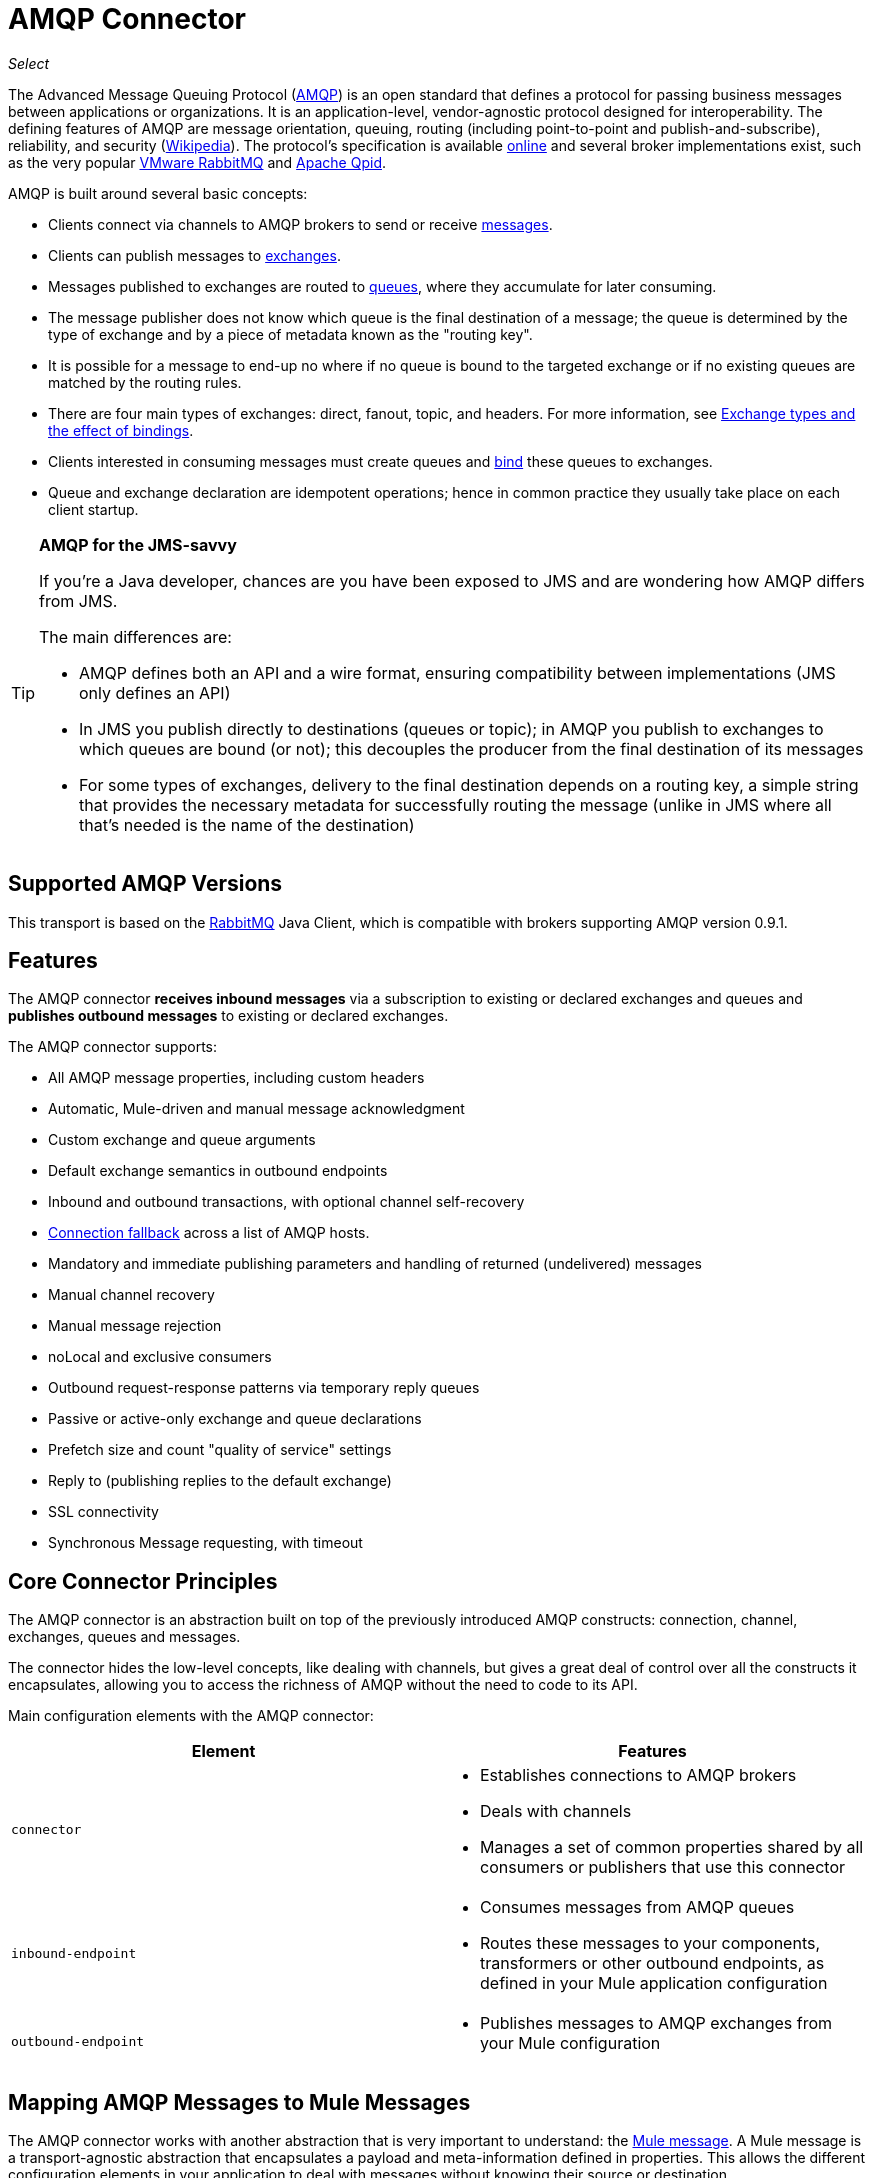 = AMQP Connector
:imagesdir: ./_images

_Select_

The Advanced Message Queuing Protocol (http://www.amqp.org/[AMQP]) is an open standard that defines a protocol for passing business messages between applications or organizations. It is an application-level, vendor-agnostic protocol designed for interoperability. The defining features of AMQP are message orientation, queuing, routing (including point-to-point and publish-and-subscribe), reliability, and security (http://en.wikipedia.org/wiki/AMQP[Wikipedia]). The protocol's specification is available http://www.amqp.org/resources/download[online] and several broker implementations exist, such as the very popular http://www.rabbitmq.com[VMware RabbitMQ] and http://qpid.apache.org/[Apache Qpid].  

AMQP is built around several basic concepts:

* Clients connect via channels to AMQP brokers to send or receive link:http://en.wikipedia.org/wiki/AMQP#Messages[messages].

* Clients can publish messages to link:http://en.wikipedia.org/wiki/AMQP#Exchanges[exchanges].

* Messages published to exchanges are routed to link:http://en.wikipedia.org/wiki/AMQP#Queues[queues], where they accumulate for later consuming.

* The message publisher does not know which queue is the final destination of a message; the queue is determined by the type of exchange and by a piece of metadata known as the "routing key".

* It is possible for a message to end-up no where if no queue is bound to the targeted exchange or if no existing queues are matched by the routing rules.

* There are four main types of exchanges: direct, fanout, topic, and headers. For more information, see link:http://en.wikipedia.org/wiki/AMQP#Exchange_types_and_the_effect_of_bindings[Exchange types and the effect of bindings].

* Clients interested in consuming messages must create queues and link:http://en.wikipedia.org/wiki/AMQP#Bindings[bind] these queues to exchanges.

* Queue and exchange declaration are idempotent operations; hence in common practice they usually take place on each client startup.

[TIP]
====
*AMQP for the JMS-savvy* +

If you're a Java developer, chances are you have been exposed to JMS and are wondering how AMQP differs from JMS.

The main differences are:

* AMQP defines both an API and a wire format, ensuring compatibility between implementations (JMS only defines an API)
* In JMS you publish directly to destinations (queues or topic); in AMQP you publish to exchanges to which queues are bound (or not); this decouples the producer from the final destination of its messages
* For some types of exchanges, delivery to the final destination depends on a routing key, a simple string that provides the necessary metadata for successfully routing the message (unlike in JMS where all that's needed is the name of the destination)
====

== Supported AMQP Versions

This transport is based on the link:http://www.rabbitmq.com/[RabbitMQ] Java Client, which is compatible with brokers supporting AMQP version 0.9.1.

== Features

The AMQP connector *receives inbound messages* via a subscription to existing or declared exchanges and queues and *publishes outbound messages* to existing or declared exchanges.

The AMQP connector supports:

* All AMQP message properties, including custom headers
* Automatic, Mule-driven and manual message acknowledgment
* Custom exchange and queue arguments
* Default exchange semantics in outbound endpoints
* Inbound and outbound transactions, with optional channel self-recovery
* link:/mule-user-guide/v/3.9/amqp-connector-examples#connection-fallback[Connection fallback] across a list of AMQP hosts.
* Mandatory and immediate publishing parameters and handling of returned (undelivered) messages
* Manual channel recovery
* Manual message rejection
* noLocal and exclusive consumers
* Outbound request-response patterns via temporary reply queues
* Passive or active-only exchange and queue declarations
* Prefetch size and count "quality of service" settings
* Reply to (publishing replies to the default exchange)
* SSL connectivity
* Synchronous Message requesting, with timeout

== Core Connector Principles

The AMQP connector is an abstraction built on top of the previously introduced AMQP constructs: connection, channel, exchanges, queues and messages.

The connector hides the low-level concepts, like dealing with channels, but gives a great deal of control over all the constructs it encapsulates, allowing you to access the richness of AMQP without the need to code to its API.

Main configuration elements with the AMQP connector:

[%header,cols="2*"]
|===
|Element |Features
|`connector` a|
* Establishes connections to AMQP brokers
* Deals with channels
* Manages a set of common properties shared by all consumers or publishers that use this connector

|`inbound-endpoint` a|
* Consumes messages from AMQP queues
* Routes these messages to your components, transformers or other outbound endpoints, as defined in your Mule application configuration

|`outbound-endpoint` a|
* Publishes messages to AMQP exchanges from your Mule configuration

|===

== Mapping AMQP Messages to Mule Messages

The AMQP connector works with another abstraction that is very important to understand: the link:/mule-user-guide/v/3.9/mule-message-structure[Mule message]. A Mule message is a transport-agnostic abstraction that encapsulates a payload and meta-information defined in properties. This allows the different configuration elements in your application to deal with messages without knowing their source or destination.

An AMQP message also has a payload (in bytes) and message properties. Message properties are composed of a set of pre-defined properties (know as basic properties) and any additional custom properties. Moreover, when a message is delivered, extra properties, known as envelope properties, can be added to the message.

From an inbound AMQP message, the AMQP connector creates a Mule message with `byte[]` payloads. For a Mule message destined for an outbound AMQP message, Mule uses its auto-transformation infrastructure to extract the Mule message's `byte[]` payload. Should you need to use a particular payload representation (for example XML or JSON), add the necessary transformers to perform the desired serialization and deserialization steps.

The transport also takes care of making inbound message properties available as standard Mule Message properties and, conversely, converting properties of Mule messages into AMQP properties for outbound messages.

Here is the list of properties supported by the connector:

[%header%autowidth.spread]
|===
|Basic Properties |Envelope Properties |Technical Properties
|`app-id` |`delivery-tag` |`amqp.headers`
|`content-encoding` |`exchange` |`consumer-tag`
|`content-type` |`redelivered` |`amqp.channel`
|`correlation-id` |`routing-key` |`amqp.delivery-tag`
|`delivery_mode` |  |`amqp.return.listener`
|`expiration` |  |`amqp.return.reply-code`
|`message-id` |  |`amqp.return.reply-text`
|`priority` |  |`amqp.return.exchange`
|`reply-to` |  |`amqp.return.routing-key`
|`timestamp` |  | 
|`type` |  | 
|`user-id` |  | 
|===

Additionally, all custom headers defined in the AMQP basic properties – which are available in a map under the `amqp.headers` inbound property – are added as standard inbound properties.

== Installing the AMQP Connector

=== Studio Plugin

The AMQP connector is available as a Studio plugin. Get the https://www.anypoint.mulesoft.com/exchange/?search=amqp[AMQP connector from Anypoint Exchange]. Connector installation information is available at link:/mule-user-guide/v/3.9/anypoint-connectors[Anypoint Connectors].

=== Maven Support

To install the AMQP connector, add the following repository to your Maven installation:

[source,xml,linenums]
----
<repository>
  <id>mule-releases</id>
  <name>Mule Releases Repository</name>
  <url>https://repository-master.mulesoft.org/nexus/content/repositories/releases</url>
  <layout>default</layout>
</repository>
----

To add the Mule AMQP connector to a Maven project, add the following dependency and inclusion:

[source,xml,linenums]
----
<dependency>
  <groupId>org.mule.transports</groupId>
  <artifactId>mule-transport-amqp</artifactId>
  <version>x.y.z</version>
</dependency>
----

[source,xml,linenums]
----
<inclusions>
  <inclusion>
  <groupId>org.mule.transports</groupId>
  <artifactId>mule-transport-amqp</artifactId>
  </inclusion>
</inclusions>
----

[NOTE]
====
You also need to add JARs included in the ActiveMQ distribution. The following dependencies provide a Maven alternative to only adding JARs to an Anypoint Studio project.

Studio does not add these dependencies for you, so it's important to add these dependencies.

After adding the dependencies to the POM file, add the files from the Active MQ distribution to $MULE_HOME/lib/user or $APP_HOME/lib. The latter can be done manually or by using Studio.
====

Dependencies:

[source,xml,linenums]
----
<dependency>
    <groupId>org.apache.activemq</groupId>
    <artifactId>activemq-kahadb-store</artifactId>
    <version>5.8.0</version>
</dependency>
<dependency>
    <groupId>org.apache.activemq.protobuf</groupId>
    <artifactId>activemq-protobuf</artifactId>
    <version>1.1</version>
</dependency>
<dependency>
    <groupId>org.apache.activemq</groupId>
    <artifactId>activemq-openwire-legacy</artifactId>
    <version>5.8.0</version>
</dependency>
<dependency>
  <groupId>org.fusesource.hawtbuf</groupId>
  <artifactId>hawtbuf</artifactId>
  <version>1.9</version>
</dependency>
<dependency>
    <groupId>org.apache.activemq</groupId>
    <artifactId>activemq-broker</artifactId>
    <version>5.8.0</version>
</dependency>
<dependency>
    <groupId>org.apache.activemq</groupId>
    <artifactId>activemq-client</artifactId>
    <version>5.8.0</version>
</dependency>
----

== Configuring the AMQP Connector

Configure the connector via the tabs in the properties pane that appear after you've clicked an AMQP connector on the Anypoint Studio canvas.

image:amqp-connector-general-tab.png[general tab]

== Studio Plugin

The AMQP connector is available as a https://www.mulesoft.com/exchange/org.mule.modules/mule-transport-amqp-studio/[Studio plugin] in Anypoint Exchange.

. In Anypoint Studio, click the Exchange icon in the Studio taskbar.
. Click Login in Anypoint Exchange.
. Search for the connector and click Install.
. Follow the prompts to install the connector.

== AMQP Notes

* The AMQP connector defines what broker to connect to, which credentials to use when doing so, and all the common properties used by the inbound and outbound endpoints using this connector.
* You can create several connectors connected to the same broker for the purpose of having different sets of common properties that the endpoints use.
* The AMQP connector accepts and uses a `receiver-threading-profile` that is used to set the consumer thread pool as per the  link:https://www.rabbitmq.com/api-guide.html#consumer-thread-pool[RabbitMQ Consumer Thread Pool]. More information on how to set a receiver threading profile in the Mule link:/mule-user-guide/v/3.9/tuning-performance[Tuning Performance] guide.
* The AMQP connector is not cluster aware. Every inbound endpoint acts as an AMQP consumer associated to a queue and the consumption of messages from a queue is performed using a round robin strategy among the consumers attached to it. This implies that although the inbound endpoints are not clustered, this does not result in the same message being consumed twice by different consumers. If you need pub-sub semantics, you should consider using one queue per consumer.

== See Also

* Read the link:/mule-user-guide/v/3.9/amqp-connector-examples[AMQP Connector Examples] for practical illustrations of common use cases.

* Access the link:/mule-user-guide/v/3.9/amqp-connector-reference[AMQP Connector Reference] for a complete list and description of all AMQP connector configuration attributes.

